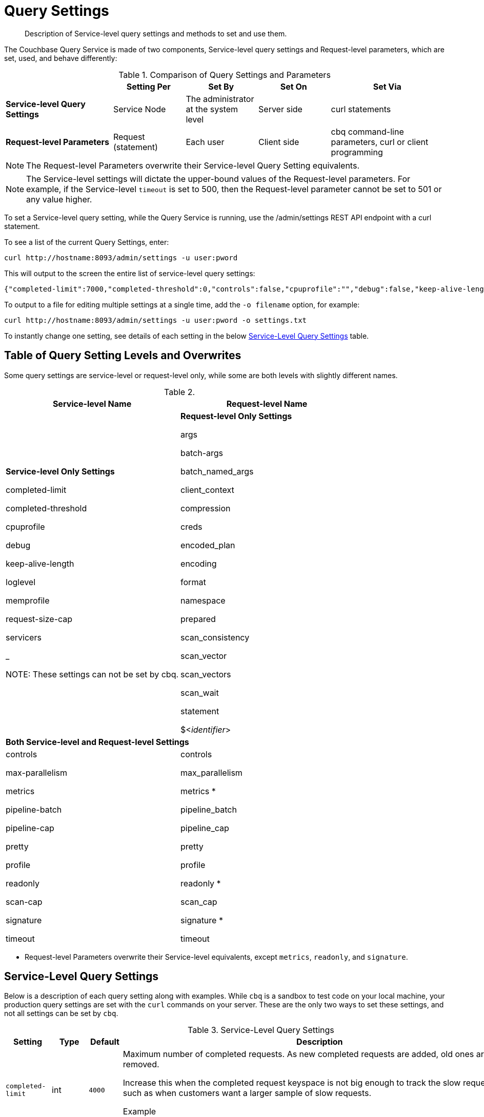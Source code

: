 = Query Settings

[abstract]
Description of Service-level query settings and methods to set and use them.

The Couchbase Query Service is made of two components, Service-level query settings and Request-level parameters, which are set, used, and behave differently:

.Comparison of Query Settings and Parameters
[cols="216,145,145,145,230"]
|===
| | Setting Per | Set By | Set On | Set Via

| *Service-level Query Settings*
| Service Node
| The administrator at the system level
| Server side
| curl statements

| *Request-level Parameters*
| Request (statement)
| Each user
| Client side
| cbq command-line parameters, curl or client programming
|===

NOTE: The Request-level Parameters overwrite their Service-level Query Setting equivalents.

NOTE: The Service-level settings will dictate the upper-bound values of the Request-level parameters.
For example, if the Service-level `timeout` is set to 500, then the Request-level parameter cannot be set to 501 or any value higher.

To set a Service-level query setting, while the Query Service is running, use the /admin/settings REST API endpoint with a curl statement.

To see a list of the current Query Settings, enter:

----
curl http://hostname:8093/admin/settings -u user:pword
----

This will output to the screen the entire list of service-level query settings:

----
{"completed-limit":7000,"completed-threshold":0,"controls":false,"cpuprofile":"","debug":false,"keep-alive-length":16384,"loglevel":"INFO","max-parallelism":1,"memprofile":"","pipeline-batch":16,"pipeline-cap":512,"prepared-limit":16384,"pretty":false,"profile":"off","request-size-cap":67108864,"scan-cap":512,"servicers":32,"timeout":0}
----

To output to a file for editing multiple settings at a single time, add the [.var]`-o filename` option, for example:

----
curl http://hostname:8093/admin/settings -u user:pword -o settings.txt
----

To instantly change one setting, see details of each setting in the below <<table_kgw_2lr_hz,Service-Level Query Settings>> table.

== Table of Query Setting Levels and Overwrites

Some query settings are service-level or request-level only, while some are both levels with slightly different names.

.{empty}
|===
| Service-level Name | Request-level Name

| *Service-level Only Settings*

completed-limit

completed-threshold

cpuprofile

debug

keep-alive-length

loglevel

memprofile

request-size-cap

servicers

_

NOTE: These settings can not be set by cbq.
| *Request-level Only Settings*

args

batch-args

batch_named_args

client_context

compression

creds

encoded_plan

encoding

format

namespace

prepared

scan_consistency

scan_vector

scan_vectors

scan_wait

statement

$<__identifier__>

2+^| *Both Service-level and Request-level Settings*

| controls

max-parallelism

metrics

pipeline-batch

pipeline-cap

pretty

profile

readonly

scan-cap

signature

timeout
| controls

max_parallelism

metrics *

pipeline_batch

pipeline_cap

pretty

profile

readonly *

scan_cap

signature *

timeout
|===

* Request-level Parameters overwrite their Service-level equivalents, except `metrics`, `readonly`, and `signature`.

== Service-Level Query Settings

Below is a description of each query setting along with examples.
While `cbq`  is a sandbox to test code on your local machine, your production query settings are set with the  `curl`  commands on your server.
These are the only two ways to set these settings, and not all settings can be set by `cbq`.

.Service-Level Query Settings
[#table_kgw_2lr_hz,cols="185,100,130,260,341,571"]
|===
| Setting | Type | Default 3+| Description

| `completed-limit`
| int
| `4000`
3+a|
Maximum number of completed requests.
As new completed requests are added, old ones are removed.

Increase this when the completed request keyspace is not big enough to track the slow requests, such as when customers want a larger sample of slow requests.

.Example
----
curl http://hostname:8093/admin/settings -d '{"completed-limit":7000}' -u user:pword
----

| `completed-threshold`
| int
| `1000`
3+a|
Cache completed query lasting longer than this many milliseconds.

Specify 0 to track all requests independent of duration.

Specify any negative number to track none.

.Example
----
curl http://hostname:8093/admin/settings -d '{"completed-threshold":7000}' -u user:pword
----

| `controls`
| bool
| `false`
3+a|
[Optional] Specifies if there should be a controls section returned with the request results.

When set to `true`, the query response document includes a controls section with runtime information provided along with the request, such as positional and named parameters or settings.

NOTE: If the request qualifies for caching, these values will also be cached in the `completed_requests` system keyspace.

.Example
----
cbq> \set -controls true;

curl http://hostname:8093/admin/settings -d '{"controls":true}' -u user:pword
----

| `cpuprofile`
| string
| `""`
3+a|
The absolute path and filename to write the CPU profile to a local file.

The output file includes a controls section and performance measurements, such as memory allocation and garbage collection, to pinpoint bottlenecks and ways to improve your code execution.

To stop `cpuprofile`, run with the empty setting of `""`.

NOTE: If `cpuprofile` is left running too long, it can slow the system down as its file size increases.

.Example
----
curl http://hostname:8093/admin/settings -d '{"cpuprofile":"/tmp/info.txt"}' -u user:pword
----

// Do we want to add this engineering method?
// <note>For another way to set this, see the Capturing Profiling Info
// section.</note>

| `debug`
| bool
| `false`
3+a|
Use debug mode.

When set to `true`, extra logging is provided.

.Example
----
curl http://hostname:8093/admin/settings -d '{"debug":true}' -u user:pword
----

| `keep-alive-length`
| int
| `16384`
3+a|
Maximum size of buffered result.

.Example
----
curl http://hostname:8093/admin/settings -d '{"keep-alive-length":7000}' -u user:pword
----

.9+| `loglevel`
.9+| string
.9+| `"INFO"`
3+| Log level used in the logger.
All values in descending order of data:

a|
* DEBUG
| For developers
| Writes everything.

a|
* TRACE
| For developers
| Less info than debug.

a|
* INFO
| For admin & customers
| Lists warnings & errors.

a|
* WARN
| For admin
| Only abnormal items.

a|
* ERROR
| For admin
| Only errors to be fixed.

a|
* SEVERE
| For admin
| Major items, like crashes.

a|
* NONE
|
| Doesn't write anything.

3+a|
.Example
----
curl http://hostname:8093/admin/settings -d '{"loglevel":"DEBUG"}' -u user:pword
----

| `max-parallelism`
| int
| `1`
3+a|
[Optional] Specifies the maximum parallelism for the query.

A zero or negative value means the number of logical CPUs will be used as the parallelism for the query.

A server-wide `max_parallelism` parameter defaults to "1" and will be used when a request does not include this parameter.

If a request includes `max_parallelism`, it will be capped by the server `max_parallelism`.

.Example
----
cbq> \set -max-parallelism 3;

curl http://hostname:8093/admin/settings -d '{"max-parallelism":0}' -u user:pword
----

| `memprofile`
| string
| `""`
3+a|
Filename to write the diagnostic memory usage log.

To stop `memprofile`, run with the empty setting of `""`.

NOTE: If `memprofile` is left running too long, it can slow the system down as its file size increases.

.Example
----
curl http://hostname:8093/admin/settings -d '{"memprofile":"/tmp/memory-usage.log"}' -u user:pword
----

// To be added after deciding whether to add this engineering method.
// <note>For another way to set this, see the Capturing Profiling Info
// section.</note>

| `pipeline-batch`
| int
| `16`
3+a|
[Optional] Controls the number of items execution operators can batch for Fetch from the KV.

.Example
----
cbq> \set -pipeline_batch 64;

curl http://hostname:8093/admin/settings -d '{"pipeline-batch":64' -u user:pword
----

| `pipeline-cap`
| int
| `512`
3+a|
[Optional] Maximum number of items each execution operator can buffer between various operators.

.Example
----
cbq> \set -pipeline_cap 1024;

curl http://hostname:8093/admin/settings -d '{"pipeline-cap":1024}' -u user:pword
----

| `prepared-limit`
| int
| `16384`
3+a|
The number of bytes the Prepared Limit sizes the prepared statement cache.

When this cache reaches the limit, the least recently used prepared statements will be discarded as new prepared statements are created.

.Example
----
curl http://hostname:8093/admin/settings -d '{"prepared-limit":65536}' -u user:pword
----

| `pretty`
| bool
| `false`
3+a|
[Optional] Specifies the query results returned in pretty format.

There is also a server-wide `pretty` parameter which defaults to `true`.
If a request does not include pretty, the server-wide `pretty` will be used.

.Example
----
cbq> \set -pretty true;

curl http://hostname:8093/admin/settings -d '{"pretty":false}' -u user:pword
----

| `profile`
| string
| `off`
3+a|
[Optional] Specifies if there should be a profile section returned with the request results.
The valid values are:

`off`:: No profiling information is added to the query response.

`phases`::
The query response includes a profile section with stats and details about various phases of the query plan and execution.
Three phase times will be included in the `system:active_requests` and `system:completed_requests` monitoring keyspaces.

`timings`::
Besides the phase times, the profile section of the query response document will include a full query plan with timing and information about the number of processed documents at each phase.
This information will be included in the `system:active_requests` and `system:completed_requests` keyspaces.

NOTE: If `profile` is not set as one of the above values, then the profile setting does not change.

.Example
----
cbq> \set -profile "phases";

curl http://hostname:8093/admin/settings -d '{"profile":"phases"}' -u user:pword
----

| `request-size-cap`
| int
| `67108864`
3+a|
Maximum size of a request.

.Example
----
curl http://hostname:8093/admin/settings -d '{"request-size-cap":70000}' -u user:pword
----

| `scan-cap`
| int
| `512`
3+a|
[Optional] Maximum buffered channel size between the indexer client and the query service for index scans.
This parameter controls when to use scan backfill.

Use `0` or a negative number to disable.

Smaller values reduce GC while larger values reduce indexer backfill.

The index channel capacity is configurable per request.

.Example
----
cbq> \set -scan_cap 1024;

curl http://hostname:8093/admin/settings -d '{"scan-cap":1024}' -u user:pword
----

| `servicers`
| int
| `32`
3+a|
The number of service threads for the query.

.Example
----
curl http://hostname:8093/admin/settings -d '{"servicers":8}' -u user:pword
----

| `timeout`
| string (duration format)
| `"0s"`
3+a|
[Optional] Maximum time to spend on the request before timing out.

The default value means no timeout is applied and the request runs for however long it takes.

NOTE: There is also a server-wide `timeout` parameter, and the minimum of that and the request `timeout` is what gets applied.

Its format includes an amount and a mandatory unit.
Valid units are:

* `ns` (nanoseconds)
* `us` (microseconds)
* `ms` (milliseconds)
* `s` (seconds)
* `m` (minutes)
* `h` (hours)

Ex: "10ms" (10 milliseconds) and "0.5s" (half a second).

Specify `0` or a negative integer to disable.

.Example
----
cbq> \set -timeout "30m";

curl http://hostname:8093/admin/settings -d '{"timeout":"30m"}' -u user:pword
----
|===

[#section_nnj_sjk_k1b]
== Request-Level Parameters

This table contains details of all the parameters that can be passed in a request to the /query/service endpoint:

.Request-Level Parameters
[cols="185,100,180,110,824"]
|===
| Parameter Name | Type | Default 2+| Description

| `args`
| list
|
2+a|
[Optional] If the statement has 1 or more positional parameters, this parameter needs to be in the request; this is a list of JSON values, one for each positional parameter in the statement.

NOTE: Positional parameters apply to `prepared` also.

.Example
----
cbq > \set -args ["LAX", 6];
----

See section <<section_srh_tlm_n1b,Named Parameters VS.
Positional Parameters>> for details.

| `batch_args`
| list of list
|
2+a|
[Optional] Applies to POST requests containing UPDATE/INSERT/DELETE statements.

DML statements containing _positional_ parameters.

.Example
----
INSERT INTO location (id, name) VALUES ($1, $2)
----

These require the values to be given in `batch_args`, which contains a list of lists.

NOTE: The inner lists need to match the positional parameters in the `statement`.

| `batch_named_args`
| list of object
|
2+a|
[Optional] Applies to POST requests only, containing a UPDATE/INSERT/DELETE statement.

DML statements containing _named_ parameters.

.Example
----
INSERT INTO location (id, name) VALUES ($id, $n)
----

These require the values to be given in `batch_named_args`, which contains a list of objects.

NOTE: The keys in each object need to match the named parameters in the `statement`.

| `client_context_id`
| string
|
2+| [Optional] A piece of data supplied by the client that is echoed in the response, if present.
N1QL is agnostic about the content of this parameter; it is just echoed in the response.

Note:

1) Maximum allowed size is 64 characters; all others will be cut.

2) If it contains an escape character (‘/’) or quote ("), it will be rejected as Error code 1110.

| `compression`
| string
| `"NONE"`
2+a|
[Optional] Compression format to use for response data on the wire.

Possible values are `ZIP`, `RLE`, `LZMA`, `LZO`, or `NONE`.

Values are case-insensitive.

.Example
----
cbq> \set -compression "zip";
----

| `controls`
| bool
| `false`
2+a|
[Optional] Specifies if there should be a controls section returned with the request results.

When set to `true`, the query response document includes a controls section with runtime information provided along with the request, such as positional and named parameters or settings.

NOTE: If the request qualifies for caching, these values will also be cached in the `completed_requests` system keyspace.

.Example
----
cbq> \set -controls true;

curl http://hostname:8093/admin/settings -d '{"controls":true}' -u user:pword
----

| `creds`
| list
|
2+a|
[Optional] Specify the login credentials in the form of `user:password`.

You can specify credentials for different buckets by separating them with a comma.

If credentials are supplied in the request header, then `creds` is ignored since HTTP Basic Authentication takes precedence and overrides `creds`.

.Example
----
cbq> \set -creds travel-sample user:pword, beer-sample user:pword;
----

// To be added after confirming the latest info
// <p>See Authentication Parameters
// section <?oxy_custom_start type="oxy_content_highlight" color="255,255,0"?>at GD:
// N1QL Query API<?oxy_custom_end?> for full spec.</p>

| `encoded_plan`
| string
|
2+a|
[Optional] For later, multiple executions, a query can be prepared, which results in five properties, of which one is called encoded_plan.
This can then be used to execute the query.

*Example*: Prepare the query result of the most expensive hotel.

 $ curl -v http://localhost:8093/query/service \
 -d 'statement=PREPARE pricy_hotel FROM SELECT name, max(price) FROM `travel-sample` WHERE type="hotel";

Response:

----
{
  "requestID": "a339a496-7ed5-4625-9c64-0d7bf584a1bd",
  "signature": "json",
  "results": [
  {   "encoded_plan": "H4sIAAAJbogA/5yRQU/6QBDFvwpZ/gdIIAAA==",
        "name": "fave_tweets",
----

Use the `encoded_plan` to execute that prepared statement.

 $ curl -v http://localhost:8093/query/service -H "Content-Type: application/json" -d  \
 '{ "prepared":"pricy_hotel", "encoded_plan":"H4sIAAAJbogA/5yRQU/6QBDFvwpZ/gdIIAAA==", "$r":9.5 }'

Both the encoded plan and the prepared N1QL statement output the same.

| `encoding`
| string
| `"UTF-8"`
2+| [Optional] Desired character encoding for the query results.

Only possible value is `UTF-8` and is case-insensitive.

| `format`
| string
| `"JSON"`
2+a|
[Optional] Desired format for the query results.

Possible values are `JSON`, `XML`, `CSV`, and `TSV`.

Values are case-insensitive.

.Example
----
cbq> \set -format "XML";
----

| `max_parallelism`
| string
| `"1"`
2+a|
[Optional] Specifies the maximum parallelism for the query.

A zero or negative value means the number of logical CPUs will be used as the parallelism for the query.

A server-wide `max_parallelism` parameter defaults to "1" and will be used when a request does not include this parameter.

If a request includes `max_parallelism`, it will be capped by the server `max_parallelism`.

.Example
----
cbq> \set -max-parallelism 3;

curl http://hostname:8093/admin/settings -d '{"max-parallelism":0}' -u user:pword
----

| `metrics`
| bool
| `false`
2+a|
[Optional] Specifies that metrics should be returned with query results.

There is also a server wide `metrics` parameter which defaults to `true`.
If a request does not include `metrics`, the server wide metrics will be used.

.Example
----
cbq> \set -metrics false;

curl http://localhost:8093/query/service -u user:pword -d 'statement=select * from default&metrics=true'
----

| `namespace`
| string
|
2+a|
[Optional] Specifies the namespace to use.

There is a server-wide namespace parameter, which is used if a request does not specify a namespace.

.Example
----
cbq> \set -namespace travel-sample;
----

| `pipeline_batch`
| int
|
2+a|
[Optional] Controls the number of items execution operators can batch for Fetch from the KV.

.Example
----
cbq> \set -pipeline_batch 64;

curl http://hostname:8093/admin/settings -d '{"pipeline-batch":64}' -u user:pword
----

| `pipeline_cap`
| int
|
2+a|
[Optional] Maximum number of items each execution operator can buffer between various operators.

.Example
----
cbq> \set -pipeline_cap 1024;

curl http://hostname:8093/admin/settings -d '{"pipeline-cap":1024}' -u user:pword
----

| `prepared`
| string
|
2+a|
{empty}[Required if `statement` not provided]

The prepared form of the N1QL statement to be executed.

NOTE: If both `prepared` and `statement` are present and non-empty, an error is returned.

*Example*: Prepare the query result of the most expensive hotel.

 $ curl -v http://localhost:8093/query/service \
 -d 'statement=PREPARE pricy_hotel FROM SELECT name, max(price) FROM `travel-sample` WHERE type="hotel";

Response:

----
{
  "requestID": "a339a496-7ed5-4625-9c64-0d7bf584a1bd",
  "signature": "json",
  "results": [
  {   "encoded_plan": "H4sIAAAJbogA/5yRQU/6QBDFvwpZ/gdIIAAA==",
        "name": "fave_tweets",
----

Use the `encoded_plan` to execute that prepared statement.

 $ curl -v http://localhost:8093/query/service -H "Content-Type: application/json" -d  \
 '{ "prepared":"pricy_hotel", "encoded_plan":"H4sIAAAJbogA/5yRQU/6QBDFvwpZ/gdIIAAA==", "$r":9.5 }'

Both the encoded plan and the prepared N1QL statement output the same.

| `pretty`
| bool
| `true`
2+a|
[Optional] Specifies the query results returned in pretty format.

NOTE: There is also a server-wide `pretty` parameter which defaults to `true`.
If a request does not include pretty, the server-wide `pretty` will be used.

.Example
----
cbq> \set -pretty true;

curl http://hostname:8093/admin/settings -d '{"pretty":false}' -u user:pword
----

| `profile`
| string
| `"off"`
2+a|
[Optional] Specifies if there should be a profile section returned with the request results.
The valid values are:

`off`:: No profiling information is added to the query response.

`phases`::
The query response includes a profile section with stats and details about various phases of the query plan and execution.
Three phase times will be included in the `system:active_requests` and `system:completed_requests` monitoring keyspaces.

`timings`::
Besides the phase times, the profile section of the query response document will include a full query plan with timing and information about the number of processed documents at each phase.
This information will be included in the `system:active_requests` and `system:completed_requests` keyspaces.

NOTE: If `profile` is not set as one of the above values, then the profile setting does not change.

.Example
----
cbq> \set -profile "phases";

curl http://hostname:8093/admin/settings -d '{"profile":"phases"}' -u user:pword
----

| `readonly`
| bool
| `false`
2+a|
[Optional] Controls whether a query can change a resulting recordset.

If `readonly` is `true`, then the following statements are not allowed:

* CREATE INDEX
* DROP INDEX
* INSERT
* MERGE
* UPDATE
* UPSERT

NOTE: When using GET requests, it's best to set `readonly` to `true`.

NOTE: There is a server-wide `readonly` parameter; and if that is true, it supersedes the request `readonly` parameter.

.Example
----
cbq> \set -readonly true;
----

| `scan_cap`
| int
| `512`
2+a|
[Optional] Maximum buffered channel size between the indexer client and the query service for index scans.
This parameter controls when to use scan backfill.

Use `0` or a negative number to disable.

Smaller values reduce GC while larger values reduce indexer backfill.

The index channel capacity is configurable per request.

.Example
----
cbq> \set -scan_cap 1024;

curl http://hostname:8093/admin/settings -d '{"scan-cap":1024}' -u user:pword
----

| `scan_consistency`
| string
| `"not_bounded"`
2+a|
[Optional] Specify the consistency guarantee/constraint for index scanning.
The valid values are:

`not_bounded`::
No timestamp vector is used in the index scan.
This is the fastest mode, because it avoids the costs of obtaining the vector and waiting for the index to catch up to the vector.

`at_plus`::
This implements bounded consistency.
The request includes a scan_vector parameter and value, which is used as a lower bound.
This can be used to implement read-your-own-writes (RYOW).

`request_plus`::
This implements strong consistency per request.
Before processing the request, a current vector is obtained.
The vector is used as a lower bound for the statements in the request.
If there are DML statements in the request, RYOW is also applied within the request.

`statement_plus`::
This implements strong consistency per statement.
Before processing each statement, a current vector is obtained and used as a lower bound for that statement.

NOTE: The default behavior is RYOW within the request, however, if you want to disable RYOW within a request, add a separate `request_consistency` parameter that can be set to `not_bounded`.

Values are case-insensitive.

.Example
----
cbq> \set -scan_consistency "at_plus";
----

| `scan_vector`
| list or object
|
2+a|
{empty}[`scan_vector` or `scan_vectors` is required if `scan_consistency=at_plus`]

Specify the lower bound vector timestamp for one bucket when using `at_plus` scan consistency.

Scan vectors are built of [[.var]`value`, [.var]`guard`] entries, two-element arrays:

* [.var]`value`: a vbucket's sequence number (a JSON number)
* [.var]`guard`: a vbucket's UUID (a string)

.Example
----
scan_vector={ "5 ": [5409393,"VB5ID"], "19": [47574574, "VB19ID"] }
----

Scan vectors have two forms:

. *Full scan vector*: an array of [[.var]`value`, [.var]`guard`] entries, giving an entry for every vbucket in the system.
. *Sparse scan vectors*: provide entries for specific vbuckets, mapping a vbucket number (a string) to a [[.var]`value`, [.var]`guard`] entry.

NOTE: `scan_vector` can only be used if the query uses at most one bucket; if it is used for a query referencing more than one bucket, the query will fail with an error.

For queries referencing multiple buckets, use `scan_vectors`.

| `scan_vectors`
| object
|
2+| [`scan_vector` or `scan_vectors` is required if `scan_consistency=at_plus`]

A map from bucket names to scan vectors.
See `scan_vector`.

The scan vectors can be Full or Sparse.

| `scan_wait`
| string (duration format)
| `""`
2+a|
[Optional] Can be supplied with `scan_consistency` values of `request_plus`, `statement_plus` and `at_plus`.

Specifies the maximum time the client is willing to wait for an index to catch up to the vector timestamp in the request.

NOTE: If an index has to catch up, and the `scan_wait` time is exceeded while waiting, an error is returned.

Its format includes an amount and a mandatory unit.
Valid units are:

* `ns` (nanoseconds)
* `us` (microseconds)
* `ms` (milliseconds)
* `s` (seconds)
* `m` (minutes)
* `h` (hours)

Ex: `10ms` (10 milliseconds) and `0.5s` (half a second).

NOTE: Specify `0` or a negative integer to disable.

.Example
----
cbq> \set -scan_wait "30m";
----

| `signature`
| bool
| `true`
2+a|
[Optional] Include a header for the results schema in the response.

NOTE: There is a server-wide `signature` parameter which defaults to true and will be used if a request does not include `signature`.

.Example
----
cbq> \set -signature false;

curl http://localhost:8093/query/service -u user:pword -d 'statement=select * from default&signature=false'
----

| `statement`
| string
|
2+a|
{empty}[Required if `prepared` not provided]

Any valid N1QL statement for a POST request, or a read-only N1QL statement (SELECT, EXPLAIN) for a GET request.

NOTE: If both `prepared` and `statement` are present and non-empty, an error is returned.

| `timeout`
| string (duration format)
| `"0s"`
2+a|
[Optional] Maximum time to spend on the request before timing out.

The default value means no timeout is applied and the request runs for however long it takes.

NOTE: There is also a server-wide `timeout` parameter, and the minimum of that and the request `timeout` is what gets applied.

Its format includes an amount and a mandatory unit.
Valid units are:

* `ns` (nanoseconds)
* `us` (microseconds)
* `ms` (milliseconds)
* `s` (seconds)
* `m` (minutes)
* `h` (hours)

Ex: `10ms` (10 milliseconds) and `0.5s` (half a second).

NOTE: Specify `0` or a negative integer to disable.

.Example
----
cbq> \set -timeout "30m";

curl http://hostname:8093/admin/settings -d '{"timeout":"30m"}' -u user:pword
----

| `$<identifier>`
| json_value
|
2+a|
[Optional] If the `statement` has 1 or more named parameters, there should be 1 or more named parameters in the request.

A named parameter consists of two parts:

. The $ character
. An identifier that starts with an alpha character followed by one or more alphanumeric characters.

Named parameters apply to `prepared` also.

See section <<section_srh_tlm_n1b,Named Parameters VS.
Positional Parameters>> for examples.
|===

[#section_srh_tlm_n1b]
== Named Parameters VS. Positional Parameters

Named Parameters use a variable name to refer to each one, while Positional Parameters refer to the position each variable is used.
As summarized in the below table, these two types of requests should contain the following parameters:

.Named Parameters VS. Positional Parameters
[cols="2,5,2"]
|===
| | Statement | Args

| *Named Parameters*
| SELECT detail FROM emp WHERE name = *$nval* AND age > *$aval*
| $nval = "smith"

$aval = 45

.2+| *Positional Parameters*
| SELECT detail FROM emp WHERE name = *$1* AND age > *$2*
.2+| [ "smith", 45 ]

| SELECT detail FROM emp WHERE name = *?* AND age > *?*
|===

NOTE: Positional Parameters can also be specified in a statement using *?* as an alternative way to specify the same query.

For more details about N1QL REST API, see xref:n1ql:n1ql-rest-api/index.adoc[N1QL REST API].

For more details about API content and settings, see xref:rest-api:rest-intro.adoc[REST API reference].
